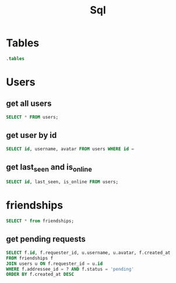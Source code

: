 :PROPERTIES:
:header-args:sqlite: :db auth.db :header yes
:END:
#+title: Sql

* Tables
#+begin_src sqlite
.tables
#+end_src

#+RESULTS:
: schema_migrations  users

* Users
** get all users
#+begin_src sqlite
SELECT * FROM users;
#+end_src

#+RESULTS:
| id                                   | username | email   | password_hash                                                | avatar                            | twofa_secret                                         | created_at          | updated_at          | twofa_enabled | last_seen           | is_online |
| 76cfdf80-08e4-4f3b-b455-e914e9d6aac2 | kkk      | k@k.com | $2b$10$6Wg7dPFgaMAXUc4PRP9kHuqWNpTxOqrR8z79XdUNDUYPLK6d5jZYy | /uploads/default-pfp.png          | JFACUTCOLZPFGSBDHFCWWR2IOFBUEM3TJESU4VDUMRWVCNRDPN2Q | 2025-08-23 17:03:26 | 2025-08-23 17:03:57 |             1 | 2025-08-24 13:45:46 |         0 |
| 98f0d6d2-27f2-4391-8af8-01fa157b7170 | ccc      | c@c.com | $2b$10$Qyv4U4ybD7LB4x/SdhqJ1OylJdNMB4l94zk3SkCPLSp1LGcNga2Ai | /uploads/default-pfp.png          | IAUT65J6JQUFGUCHHIZG2UZ2KVAEGLBTHIWEU5B6M5BUC5LUGR3A | 2025-08-23 17:04:19 | 2025-08-23 17:04:39 |             1 | 2025-08-24 13:29:15 |         0 |
| 8be31b81-930d-4a8d-aa16-d1cb25f2577e | aaa      | a@a.com | $2b$10$hJawvix2sQyVHQqv4YLMZutZpHmaIJZTKjeYJyH8uufhPAaIB67jK | /uploads/avatar-1756042289209.jpg |                                                      | 2025-08-23 17:35:05 | 2025-08-24 13:31:31 |             0 | 2025-08-24 16:03:11 |         0 |
| f0fe755c-71de-43e4-8e6b-73070804f2e0 | bbb      | b@b.com | $2b$10$bENR0C1eteqaH5NUYKDelePcLm3FDSUA8nT1YEYAh7Ki75ZUF.npy | /uploads/avatar-1755971804336.jpg |                                                      | 2025-08-23 17:35:21 | 2025-08-23 17:56:54 |             0 | 2025-08-24 13:46:49 |         1 |
| 5e48a519-42e6-45c6-a297-c15d031b7ffe | ddd      | d@d.com | $2b$10$jmXD6SqOKU8nYSniiX4Uw.2iUw86b20qud7.2o/5m2R43KLA1T6cW | /uploads/default-pfp.png          |                                                      | 2025-08-24 13:44:35 | 2025-08-24 13:44:35 |             0 | 2025-08-24 13:44:50 |         0 |
| 434edee3-4ec2-4ddf-8af5-b33e1136a6c9 | eee      | e@e.com | $2b$10$Nd12uhQJy3ZNNxwTMDnciO7LiUJ6VPlscrXwFutIG/Vf3xx3FuJa6 | /uploads/default-pfp.png          |                                                      | 2025-08-24 15:16:00 | 2025-08-24 15:16:00 |             0 | 2025-08-24 15:18:08 |         0 |
** get user by id
#+begin_src sqlite
SELECT id, username, avatar FROM users WHERE id =
#+end_src
** get last_seen and is_online

#+begin_src sqlite
SELECT id, last_seen, is_online FROM users;
#+end_src

#+RESULTS:
| id                                   | last_seen           | is_online |
| f3a7f773-59b7-42f1-aa53-475ad90a4f5e | 2025-08-16 10:57:32 |         0 |
| 4822a6be-b04e-4c45-b88a-a7a07d47f9aa |                     |         0 |
| 5d595a6f-6ec8-4243-be0c-6ca91d861d80 | 2025-08-16 10:58:59 |         0 |

* friendships
#+begin_src sqlite
SELECT * from friendships;
#+end_src

#+RESULTS:
| id                                   | requester_id                         | addressee_id | status  | created_at          | updated_at          |
| bf10058e-78f5-4362-8a09-6c22f80f8b51 | f3a7f773-59b7-42f1-aa53-475ad90a4f5e | f            | pending | 2025-08-16 11:46:19 | 2025-08-16 11:46:19 |

** get pending requests
#+begin_src sqlite
SELECT f.id, f.requester_id, u.username, u.avatar, f.created_at
FROM friendships f
JOIN users u ON f.requester_id = u.id
WHERE f.addressee_id = ? AND f.status = 'pending'
ORDER BY f.created_at DESC
#+end_src
